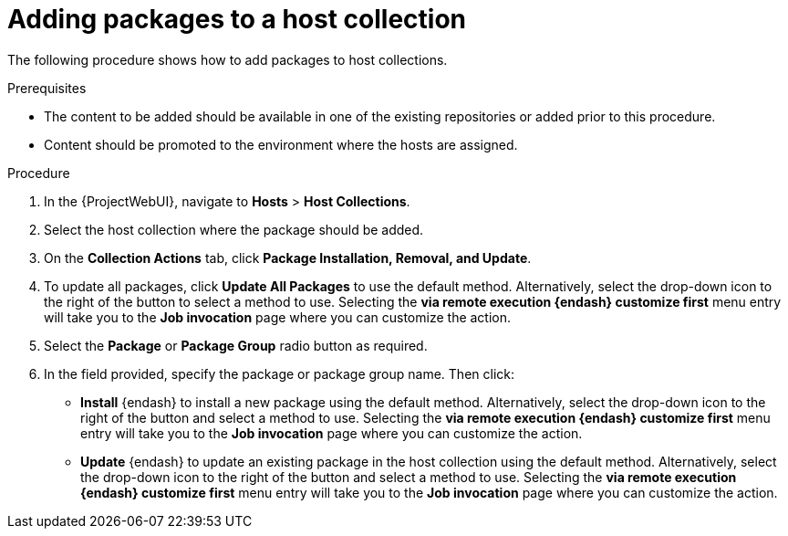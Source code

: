 :_mod-docs-content-type: PROCEDURE

[id="Adding_Packages_to_a_Host_Collection_{context}"]
= Adding packages to a host collection

The following procedure shows how to add packages to host collections.

.Prerequisites
* The content to be added should be available in one of the existing repositories or added prior to this procedure.
* Content should be promoted to the environment where the hosts are assigned.

.Procedure
. In the {ProjectWebUI}, navigate to *Hosts* > *Host Collections*.
. Select the host collection where the package should be added.
. On the *Collection Actions* tab, click *Package Installation, Removal, and Update*.
. To update all packages, click *Update All Packages* to use the default method.
Alternatively, select the drop-down icon to the right of the button to select a method to use.
Selecting the *via remote execution {endash} customize first* menu entry will take you to the *Job invocation* page where you can customize the action.
. Select the *Package* or *Package Group* radio button as required.
. In the field provided, specify the package or package group name.
Then click:
+
* *Install* {endash} to install a new package using the default method.
Alternatively, select the drop-down icon to the right of the button and select a method to use.
Selecting the *via remote execution {endash} customize first* menu entry will take you to the *Job invocation* page where you can customize the action.
* *Update* {endash} to update an existing package in the host collection using the default method.
Alternatively, select the drop-down icon to the right of the button and select a method to use.
Selecting the *via remote execution {endash} customize first* menu entry will take you to the *Job invocation* page where you can customize the action.
